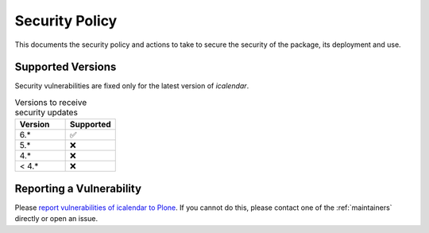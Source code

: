Security Policy
===============

This documents the security policy and actions to take to secure the security of the package, its deployment and use.

Supported Versions
------------------

Security vulnerabilities are fixed only for the latest version of `icalendar`.

.. list-table:: Versions to receive security updates
   :widths: 25 25
   :header-rows: 1

   * - Version
     - Supported
   * - 6.*
     - ✅
   * - 5.*
     - ❌
   * - 4.*
     - ❌
   * - < 4.*
     - ❌


Reporting a Vulnerability
-------------------------

Please `report vulnerabilities of icalendar to Plone
<https://github.com/plone/.github/blob/main/SECURITY.md#readme>`_.
If you cannot do this, please contact one of the
:ref:`maintainers`
directly or open an issue.
